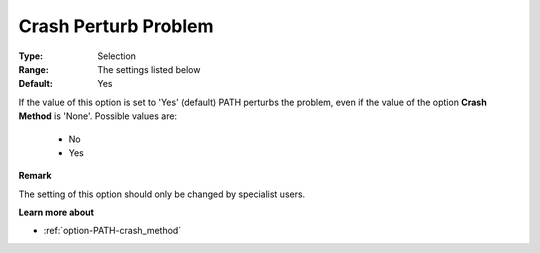 .. _option-PATH-crash_perturb_problem:


Crash Perturb Problem
=====================



:Type:	Selection	
:Range:	The settings listed below	
:Default:	Yes	



If the value of this option is set to 'Yes' (default) PATH perturbs the problem, even if the value of the option **Crash Method**  is 'None'. Possible values are:



    *	No 
    *	Yes




**Remark** 


The setting of this option should only be changed by specialist users.





**Learn more about** 

*	:ref:`option-PATH-crash_method`  



